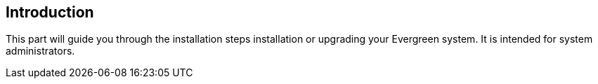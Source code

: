 == Introduction ==
This part will guide you through the installation steps installation or
upgrading your Evergreen system. It is intended for system administrators.
